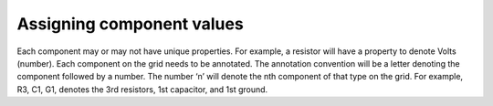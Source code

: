 **************************
Assigning component values
**************************

Each component may or may not have unique properties. For example, a resistor will have a property to denote Volts (number). Each component on the grid needs to be annotated. The annotation convention will be a letter denoting the component followed by a number. The number ‘n’ will denote the nth component of that type on the grid. For example, R3, C1, G1, denotes the 3rd resistors, 1st capacitor, and 1st ground. 
